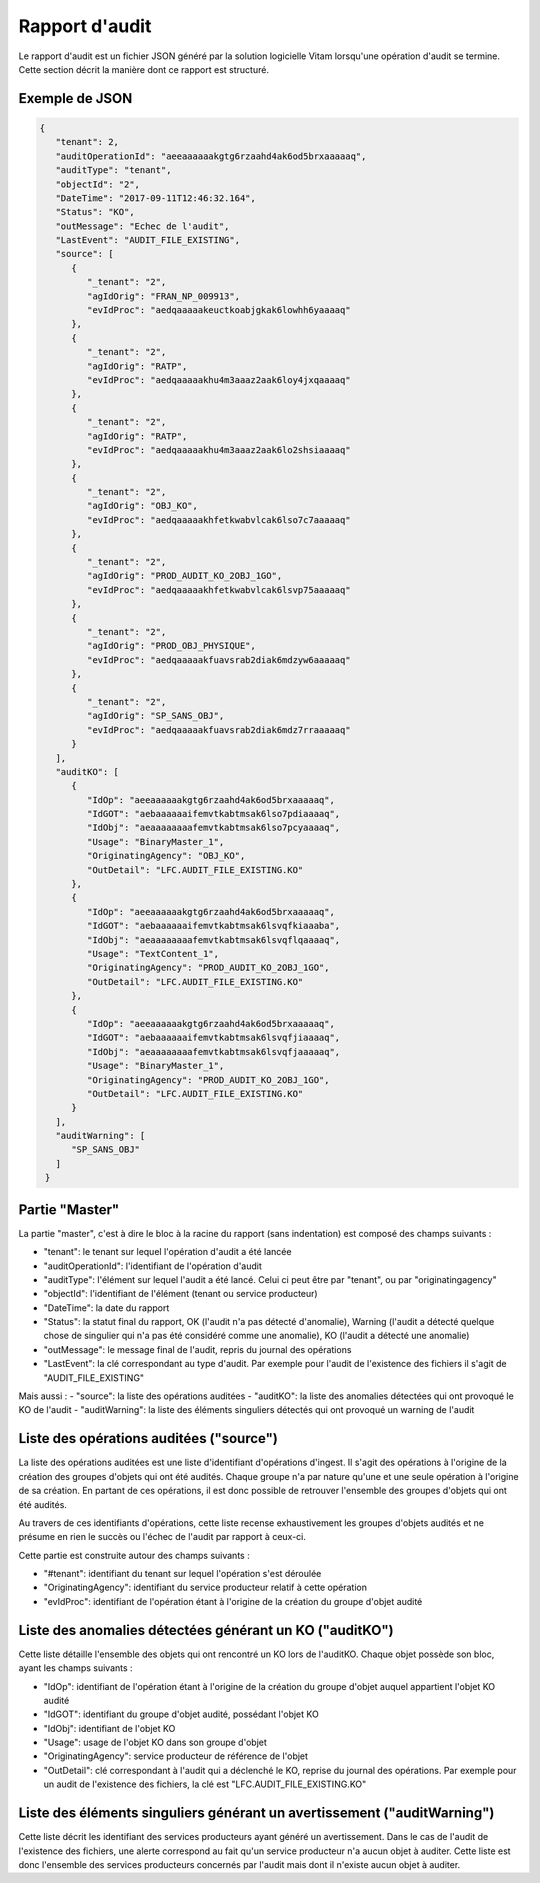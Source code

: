 Rapport d'audit
####################

Le rapport d'audit est un fichier JSON généré par la solution logicielle Vitam lorsqu'une opération d'audit se termine. Cette section décrit la manière dont ce rapport est structuré.

Exemple de JSON
=======================

.. code-block:: json

  {
     "tenant": 2,
     "auditOperationId": "aeeaaaaaakgtg6rzaahd4ak6od5brxaaaaaq",
     "auditType": "tenant",
     "objectId": "2",
     "DateTime": "2017-09-11T12:46:32.164",
     "Status": "KO",
     "outMessage": "Echec de l'audit",
     "LastEvent": "AUDIT_FILE_EXISTING",
     "source": [
        {
           "_tenant": "2",
           "agIdOrig": "FRAN_NP_009913",
           "evIdProc": "aedqaaaaakeuctkoabjgkak6lowhh6yaaaaq"
        },
        {
           "_tenant": "2",
           "agIdOrig": "RATP",
           "evIdProc": "aedqaaaaakhu4m3aaaz2aak6loy4jxqaaaaq"
        },
        {
           "_tenant": "2",
           "agIdOrig": "RATP",
           "evIdProc": "aedqaaaaakhu4m3aaaz2aak6lo2shsiaaaaq"
        },
        {
           "_tenant": "2",
           "agIdOrig": "OBJ_KO",
           "evIdProc": "aedqaaaaakhfetkwabvlcak6lso7c7aaaaaq"
        },
        {
           "_tenant": "2",
           "agIdOrig": "PROD_AUDIT_KO_2OBJ_1GO",
           "evIdProc": "aedqaaaaakhfetkwabvlcak6lsvp75aaaaaq"
        },
        {
           "_tenant": "2",
           "agIdOrig": "PROD_OBJ_PHYSIQUE",
           "evIdProc": "aedqaaaaakfuavsrab2diak6mdzyw6aaaaaq"
        },
        {
           "_tenant": "2",
           "agIdOrig": "SP_SANS_OBJ",
           "evIdProc": "aedqaaaaakfuavsrab2diak6mdz7rraaaaaq"
        }
     ],
     "auditKO": [
        {
           "IdOp": "aeeaaaaaakgtg6rzaahd4ak6od5brxaaaaaq",
           "IdGOT": "aebaaaaaaifemvtkabtmsak6lso7pdiaaaaq",
           "IdObj": "aeaaaaaaaafemvtkabtmsak6lso7pcyaaaaq",
           "Usage": "BinaryMaster_1",
           "OriginatingAgency": "OBJ_KO",
           "OutDetail": "LFC.AUDIT_FILE_EXISTING.KO"
        },
        {
           "IdOp": "aeeaaaaaakgtg6rzaahd4ak6od5brxaaaaaq",
           "IdGOT": "aebaaaaaaifemvtkabtmsak6lsvqfkiaaaba",
           "IdObj": "aeaaaaaaaafemvtkabtmsak6lsvqflqaaaaq",
           "Usage": "TextContent_1",
           "OriginatingAgency": "PROD_AUDIT_KO_2OBJ_1GO",
           "OutDetail": "LFC.AUDIT_FILE_EXISTING.KO"
        },
        {
           "IdOp": "aeeaaaaaakgtg6rzaahd4ak6od5brxaaaaaq",
           "IdGOT": "aebaaaaaaifemvtkabtmsak6lsvqfjiaaaaq",
           "IdObj": "aeaaaaaaaafemvtkabtmsak6lsvqfjaaaaaq",
           "Usage": "BinaryMaster_1",
           "OriginatingAgency": "PROD_AUDIT_KO_2OBJ_1GO",
           "OutDetail": "LFC.AUDIT_FILE_EXISTING.KO"
        }
     ],
     "auditWarning": [
        "SP_SANS_OBJ"
     ]
   }



Partie "Master"
=================================================

La partie "master", c'est à dire le bloc à la racine du rapport (sans indentation) est composé des champs suivants :

- "tenant": le tenant sur lequel l'opération d'audit a été lancée
- "auditOperationId": l'identifiant de l'opération d'audit
- "auditType": l'élément sur lequel l'audit a été lancé. Celui ci peut être par "tenant", ou par "originatingagency"
- "objectId": l'identifiant de l'élément (tenant ou service producteur)
- "DateTime": la date du rapport
- "Status": la statut final du rapport, OK (l'audit n'a pas détecté d'anomalie), Warning (l'audit a détecté quelque chose de singulier qui n'a pas été considéré comme une anomalie), KO (l'audit a détecté une anomalie)
- "outMessage": le message final de l'audit, repris du journal des opérations
- "LastEvent": la clé correspondant au type d'audit. Par exemple pour l'audit de l'existence des fichiers il s'agit de "AUDIT_FILE_EXISTING"

Mais aussi :
- "source": la liste des opérations auditées
- "auditKO": la liste des anomalies détectées qui ont provoqué le KO de l'audit
- "auditWarning": la liste des éléments singuliers détectés qui ont provoqué un warning de l'audit

Liste des opérations auditées ("source")
=================================================

La liste des opérations auditées est une liste d'identifiant d'opérations d'ingest. Il s'agit des opérations à l'origine de la création des groupes d'objets qui ont été audités. Chaque groupe n'a par nature qu'une et une seule opération à l'origine de sa création. En partant de ces opérations, il est donc possible de retrouver l'ensemble des groupes d'objets qui ont été audités.

Au travers de ces identifiants d'opérations, cette liste recense exhaustivement les groupes d'objets audités et ne présume en rien le succès ou l'échec de l'audit par rapport à ceux-ci.

Cette partie est construite autour des champs suivants :

- "#tenant": identifiant du tenant sur lequel l'opération s'est déroulée
- "OriginatingAgency": identifiant du service producteur relatif à cette opération
- "evIdProc": identifiant de l'opération étant à l'origine de la création du groupe d'objet audité

Liste des anomalies détectées générant un KO ("auditKO")
=================================================================================

Cette liste détaille l'ensemble des objets qui ont rencontré un KO lors de l'auditKO. Chaque objet possède son bloc, ayant les champs suivants :

- "IdOp": identifiant de l'opération étant à l'origine de la création du groupe d'objet auquel appartient l'objet KO audité
- "IdGOT": identifiant du groupe d'objet audité, possédant l'objet KO
- "IdObj": identifiant de l'objet KO
- "Usage": usage de l'objet KO dans son groupe d'objet
- "OriginatingAgency": service producteur de référence de l'objet
- "OutDetail": clé correspondant à l'audit qui a déclenché le KO, reprise du journal des opérations. Par exemple pour un audit de l'existence des fichiers, la clé est "LFC.AUDIT_FILE_EXISTING.KO"

Liste des éléments singuliers générant un avertissement ("auditWarning")
=================================================================================

Cette liste décrit les identifiant des services producteurs ayant généré un avertissement. Dans le cas de l'audit de l'existence des fichiers, une alerte correspond au fait qu'un service producteur n'a aucun objet à auditer. Cette liste est donc l'ensemble des services producteurs concernés par l'audit mais dont il n'existe aucun objet à auditer.
